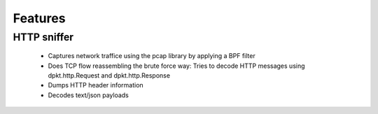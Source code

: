 Features
========


HTTP sniffer
------------
 - Captures network traffice using the pcap library by applying a BPF filter
 - Does TCP flow reassembling the brute force way: Tries to decode 
   HTTP messages using dpkt.http.Request and dpkt.http.Response
 - Dumps HTTP header information
 - Decodes text/json payloads
